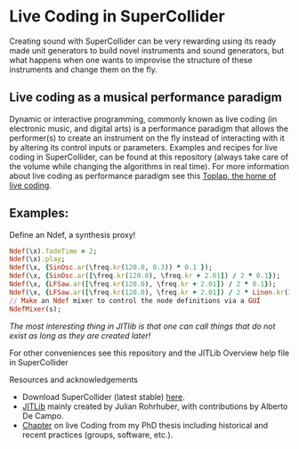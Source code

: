 * Live Coding in SuperCollider
Creating sound with SuperCollider can be very rewarding using its
ready made unit generators to build novel instruments and sound
generators, but what happens when one wants to improvise the structure
of these instruments and change them on the fly.

** Live coding as a musical performance paradigm
Dynamic or interactive programming, commonly known as live coding (in electronic
music, and digital arts) is a performance paradigm that allows the performer(s)
to create an instrument on the fly instead of interacting with it by altering
its control inputs or parameters. Examples and recipes for live coding in SuperCollider, can be found
at this repository (always take care of the volume while changing the algorithms in real time). For more information about live coding as performance
paradigm see this [[http://toplap.org][Toplap, the home of live coding]].
** Examples:
Define an Ndef, a synthesis proxy!
#+BEGIN_SRC ruby
Ndef(\x).fadeTime = 2;
Ndef(\x).play;
Ndef(\x, {SinOsc.ar(\freq.kr(120.0, 0.3)) * 0.1 });
Ndef(\x, {SinOsc.ar([\freq.kr(120.0), \freq.kr + 2.01]) / 2 * 0.1});
Ndef(\x, {LFSaw.ar([\freq.kr(120.0), \freq.kr + 2.01]) / 2 * 0.1});
Ndef(\x, {LFSaw.ar([\freq.kr(120.0), \freq.kr + 2.01]) / 2 * Linen.kr(Impulse.kr(\speed.kr(1)))});
// Make an Ndef mixer to control the node definitions via a GUI
NdefMixer(s);
#+END_SRC
/The most interesting thing in JITlib is that one can call things that do not exist as long as they are created later!/
**** For other conveniences see this repository and the JITLib Overview help file in SuperCollider

**** Resources and acknowledgements
+ Download SuperCollider (latest stable) [[http://supercollider.github.io][here]].
+ [[http://doc.sccode.org/Overviews/JITLib.html][JITLib]] mainly created by Julian Rohrhuber, with contributions by Alberto De Campo.
+ [[http://ethos.bl.uk/OrderDetails.do?uin=uk.bl.ethos.682112][Chapter]] on live Coding from my PhD thesis including historical and recent practices (groups, software, etc.).

